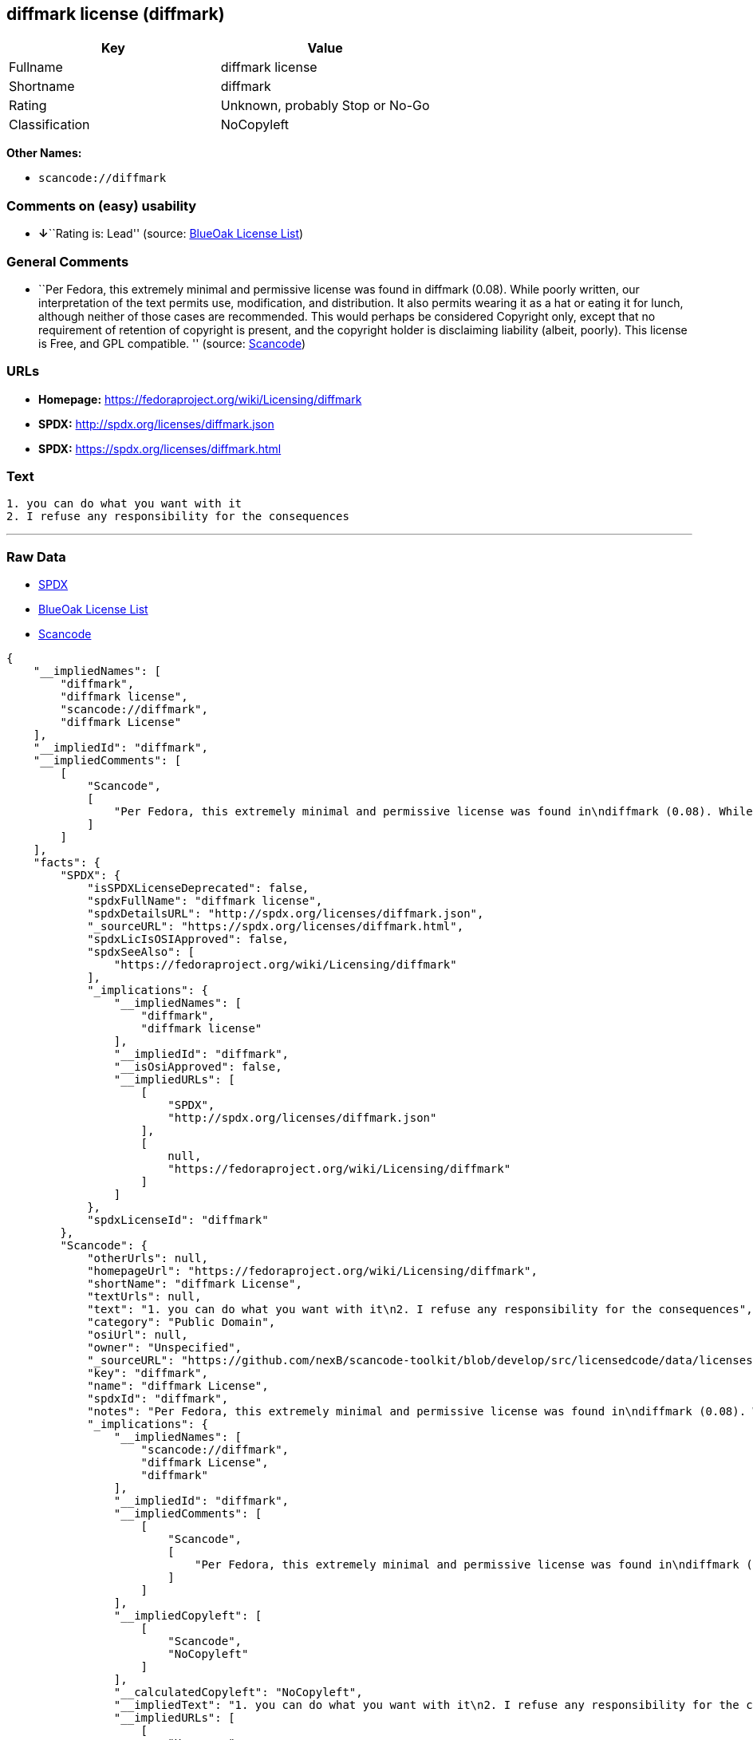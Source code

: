 == diffmark license (diffmark)

[cols=",",options="header",]
|===
|Key |Value
|Fullname |diffmark license
|Shortname |diffmark
|Rating |Unknown, probably Stop or No-Go
|Classification |NoCopyleft
|===

*Other Names:*

* `+scancode://diffmark+`

=== Comments on (easy) usability

* **↓**``Rating is: Lead'' (source:
https://blueoakcouncil.org/list[BlueOak License List])

=== General Comments

* ``Per Fedora, this extremely minimal and permissive license was found
in diffmark (0.08). While poorly written, our interpretation of the text
permits use, modification, and distribution. It also permits wearing it
as a hat or eating it for lunch, although neither of those cases are
recommended. This would perhaps be considered Copyright only, except
that no requirement of retention of copyright is present, and the
copyright holder is disclaiming liability (albeit, poorly). This license
is Free, and GPL compatible. '' (source:
https://github.com/nexB/scancode-toolkit/blob/develop/src/licensedcode/data/licenses/diffmark.yml[Scancode])

=== URLs

* *Homepage:* https://fedoraproject.org/wiki/Licensing/diffmark
* *SPDX:* http://spdx.org/licenses/diffmark.json
* *SPDX:* https://spdx.org/licenses/diffmark.html

=== Text

....
1. you can do what you want with it
2. I refuse any responsibility for the consequences
....

'''''

=== Raw Data

* https://spdx.org/licenses/diffmark.html[SPDX]
* https://blueoakcouncil.org/list[BlueOak License List]
* https://github.com/nexB/scancode-toolkit/blob/develop/src/licensedcode/data/licenses/diffmark.yml[Scancode]

....
{
    "__impliedNames": [
        "diffmark",
        "diffmark license",
        "scancode://diffmark",
        "diffmark License"
    ],
    "__impliedId": "diffmark",
    "__impliedComments": [
        [
            "Scancode",
            [
                "Per Fedora, this extremely minimal and permissive license was found in\ndiffmark (0.08). While poorly written, our interpretation of the text\npermits use, modification, and distribution. It also permits wearing it as\na hat or eating it for lunch, although neither of those cases are\nrecommended. This would perhaps be considered Copyright only, except that\nno requirement of retention of copyright is present, and the copyright\nholder is disclaiming liability (albeit, poorly). This license is Free, and\nGPL compatible.\n"
            ]
        ]
    ],
    "facts": {
        "SPDX": {
            "isSPDXLicenseDeprecated": false,
            "spdxFullName": "diffmark license",
            "spdxDetailsURL": "http://spdx.org/licenses/diffmark.json",
            "_sourceURL": "https://spdx.org/licenses/diffmark.html",
            "spdxLicIsOSIApproved": false,
            "spdxSeeAlso": [
                "https://fedoraproject.org/wiki/Licensing/diffmark"
            ],
            "_implications": {
                "__impliedNames": [
                    "diffmark",
                    "diffmark license"
                ],
                "__impliedId": "diffmark",
                "__isOsiApproved": false,
                "__impliedURLs": [
                    [
                        "SPDX",
                        "http://spdx.org/licenses/diffmark.json"
                    ],
                    [
                        null,
                        "https://fedoraproject.org/wiki/Licensing/diffmark"
                    ]
                ]
            },
            "spdxLicenseId": "diffmark"
        },
        "Scancode": {
            "otherUrls": null,
            "homepageUrl": "https://fedoraproject.org/wiki/Licensing/diffmark",
            "shortName": "diffmark License",
            "textUrls": null,
            "text": "1. you can do what you want with it\n2. I refuse any responsibility for the consequences",
            "category": "Public Domain",
            "osiUrl": null,
            "owner": "Unspecified",
            "_sourceURL": "https://github.com/nexB/scancode-toolkit/blob/develop/src/licensedcode/data/licenses/diffmark.yml",
            "key": "diffmark",
            "name": "diffmark License",
            "spdxId": "diffmark",
            "notes": "Per Fedora, this extremely minimal and permissive license was found in\ndiffmark (0.08). While poorly written, our interpretation of the text\npermits use, modification, and distribution. It also permits wearing it as\na hat or eating it for lunch, although neither of those cases are\nrecommended. This would perhaps be considered Copyright only, except that\nno requirement of retention of copyright is present, and the copyright\nholder is disclaiming liability (albeit, poorly). This license is Free, and\nGPL compatible.\n",
            "_implications": {
                "__impliedNames": [
                    "scancode://diffmark",
                    "diffmark License",
                    "diffmark"
                ],
                "__impliedId": "diffmark",
                "__impliedComments": [
                    [
                        "Scancode",
                        [
                            "Per Fedora, this extremely minimal and permissive license was found in\ndiffmark (0.08). While poorly written, our interpretation of the text\npermits use, modification, and distribution. It also permits wearing it as\na hat or eating it for lunch, although neither of those cases are\nrecommended. This would perhaps be considered Copyright only, except that\nno requirement of retention of copyright is present, and the copyright\nholder is disclaiming liability (albeit, poorly). This license is Free, and\nGPL compatible.\n"
                        ]
                    ]
                ],
                "__impliedCopyleft": [
                    [
                        "Scancode",
                        "NoCopyleft"
                    ]
                ],
                "__calculatedCopyleft": "NoCopyleft",
                "__impliedText": "1. you can do what you want with it\n2. I refuse any responsibility for the consequences",
                "__impliedURLs": [
                    [
                        "Homepage",
                        "https://fedoraproject.org/wiki/Licensing/diffmark"
                    ]
                ]
            }
        },
        "BlueOak License List": {
            "BlueOakRating": "Lead",
            "url": "https://spdx.org/licenses/diffmark.html",
            "isPermissive": true,
            "_sourceURL": "https://blueoakcouncil.org/list",
            "name": "diffmark license",
            "id": "diffmark",
            "_implications": {
                "__impliedNames": [
                    "diffmark",
                    "diffmark license"
                ],
                "__impliedJudgement": [
                    [
                        "BlueOak License List",
                        {
                            "tag": "NegativeJudgement",
                            "contents": "Rating is: Lead"
                        }
                    ]
                ],
                "__impliedCopyleft": [
                    [
                        "BlueOak License List",
                        "NoCopyleft"
                    ]
                ],
                "__calculatedCopyleft": "NoCopyleft",
                "__impliedURLs": [
                    [
                        "SPDX",
                        "https://spdx.org/licenses/diffmark.html"
                    ]
                ]
            }
        }
    },
    "__impliedJudgement": [
        [
            "BlueOak License List",
            {
                "tag": "NegativeJudgement",
                "contents": "Rating is: Lead"
            }
        ]
    ],
    "__impliedCopyleft": [
        [
            "BlueOak License List",
            "NoCopyleft"
        ],
        [
            "Scancode",
            "NoCopyleft"
        ]
    ],
    "__calculatedCopyleft": "NoCopyleft",
    "__isOsiApproved": false,
    "__impliedText": "1. you can do what you want with it\n2. I refuse any responsibility for the consequences",
    "__impliedURLs": [
        [
            "SPDX",
            "http://spdx.org/licenses/diffmark.json"
        ],
        [
            null,
            "https://fedoraproject.org/wiki/Licensing/diffmark"
        ],
        [
            "SPDX",
            "https://spdx.org/licenses/diffmark.html"
        ],
        [
            "Homepage",
            "https://fedoraproject.org/wiki/Licensing/diffmark"
        ]
    ]
}
....

'''''

=== Dot Cluster Graph

image:../dot/diffmark.svg[image,title="dot"]